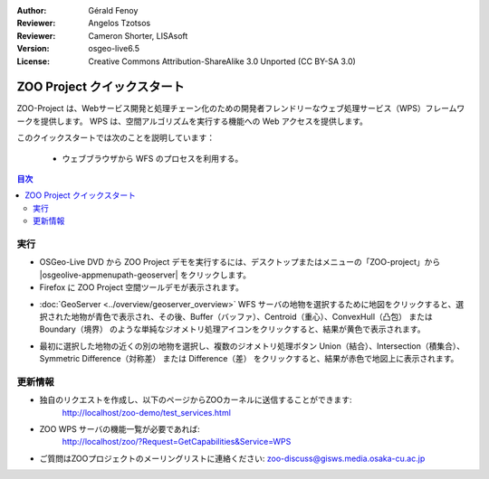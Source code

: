 :Author: Gérald Fenoy
:Reviewer: Angelos Tzotsos
:Reviewer: Cameron Shorter, LISAsoft
:Version: osgeo-live6.5
:License: Creative Commons Attribution-ShareAlike 3.0 Unported  (CC BY-SA 3.0)

.. image:: ../../images/project_logos/logo-ZOO-Project.png
  :scale: 100 %
  :alt: project logo
  :align: right

********************************************************************************
ZOO Project クイックスタート 
********************************************************************************

ZOO-Project は、Webサービス開発と処理チェーン化のための開発者フレンドリーなウェブ処理サービス（WPS）フレームワークを提供します。
WPS は、空間アルゴリズムを実行する機能への Web アクセスを提供します。

このクイックスタートでは次のことを説明しています：

  * ウェブブラウザから WFS のプロセスを利用する。

.. contents:: 目次
  

実行
================================================================================

*	OSGeo-Live DVD から ZOO Project デモを実行するには、デスクトップまたはメニューの「ZOO-project」から |osgeolive-appmenupath-geoserver| をクリックします。

*	Firefox に ZOO Project 空間ツールデモが表示されます。


.. image:: ../../images/screenshots/1024x768/zoo-project-demo-1.png
  :scale: 50 %
  :alt: screenshot
  :align: center
  
  
*	:doc:`GeoServer <../overview/geoserver_overview>` WFS サーバの地物を選択するために地図をクリックすると、選択された地物が青色で表示され、その後、Buffer（バッファ）、Centroid（重心）、ConvexHull（凸包） または Boundary（境界） のような単純なジオメトリ処理アイコンをクリックすると、結果が黄色で表示されます。

.. image:: ../../images/screenshots/1024x768/zoo-project-demo-2.png
  :scale: 50 %
  :alt: screenshot
  :align: center
  

*	最初に選択した地物の近くの別の地物を選択し、複数のジオメトリ処理ボタン Union（結合）、Intersection（積集合）、Symmetric Difference（対称差） または Difference（差） をクリックすると、結果が赤色で地図上に表示されます。

.. image:: ../../images/screenshots/1024x768/zoo-project-demo-3.png
  :scale: 50 %
  :alt: screenshot
  :align: center

更新情報
================================================================================

*	独自のリクエストを作成し、以下のページからZOOカーネルに送信することができます:
		http://localhost/zoo-demo/test_services.html

*	ZOO WPS サーバの機能一覧が必要であれば:
		http://localhost/zoo/?Request=GetCapabilities&Service=WPS
	
*	ご質問はZOOプロジェクトのメーリングリストに連絡ください:
	zoo-discuss@gisws.media.osaka-cu.ac.jp
